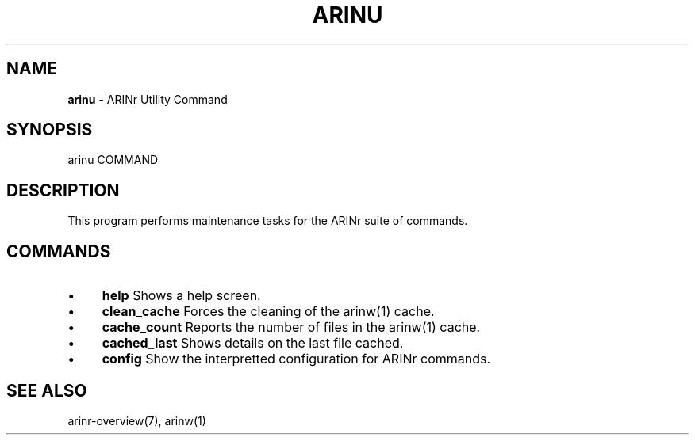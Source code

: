 .\" generated with Ronn/v0.7.3
.\" http://github.com/rtomayko/ronn/tree/0.7.3
.
.TH "ARINU" "1" "October 2012" "" ""
.
.SH "NAME"
\fBarinu\fR \- ARINr Utility Command
.
.SH "SYNOPSIS"
arinu COMMAND
.
.SH "DESCRIPTION"
This program performs maintenance tasks for the ARINr suite of commands\.
.
.SH "COMMANDS"
.
.IP "\(bu" 4
\fBhelp\fR Shows a help screen\.
.
.IP "\(bu" 4
\fBclean_cache\fR Forces the cleaning of the arinw(1) cache\.
.
.IP "\(bu" 4
\fBcache_count\fR Reports the number of files in the arinw(1) cache\.
.
.IP "\(bu" 4
\fBcached_last\fR Shows details on the last file cached\.
.
.IP "\(bu" 4
\fBconfig\fR Show the interpretted configuration for ARINr commands\.
.
.IP "" 0
.
.SH "SEE ALSO"
arinr\-overview(7), arinw(1)
